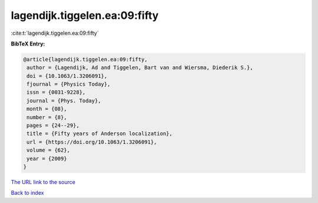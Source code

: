 lagendijk.tiggelen.ea:09:fifty
==============================

:cite:t:`lagendijk.tiggelen.ea:09:fifty`

**BibTeX Entry:**

.. code-block:: bibtex

   @article{lagendijk.tiggelen.ea:09:fifty,
    author = {Lagendijk, Ad and Tiggelen, Bart van and Wiersma, Diederik S.},
    doi = {10.1063/1.3206091},
    fjournal = {Physics Today},
    issn = {0031-9228},
    journal = {Phys. Today},
    month = {08},
    number = {8},
    pages = {24--29},
    title = {Fifty years of Anderson localization},
    url = {https://doi.org/10.1063/1.3206091},
    volume = {62},
    year = {2009}
   }
`The URL link to the source <ttps://doi.org/10.1063/1.3206091}>`_


`Back to index <../By-Cite-Keys.html>`_
